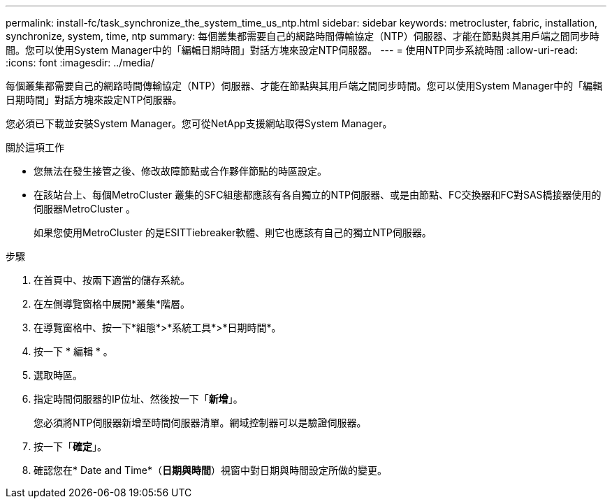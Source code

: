 ---
permalink: install-fc/task_synchronize_the_system_time_us_ntp.html 
sidebar: sidebar 
keywords: metrocluster, fabric, installation, synchronize, system, time, ntp 
summary: 每個叢集都需要自己的網路時間傳輸協定（NTP）伺服器、才能在節點與其用戶端之間同步時間。您可以使用System Manager中的「編輯日期時間」對話方塊來設定NTP伺服器。 
---
= 使用NTP同步系統時間
:allow-uri-read: 
:icons: font
:imagesdir: ../media/


[role="lead"]
每個叢集都需要自己的網路時間傳輸協定（NTP）伺服器、才能在節點與其用戶端之間同步時間。您可以使用System Manager中的「編輯日期時間」對話方塊來設定NTP伺服器。

您必須已下載並安裝System Manager。您可從NetApp支援網站取得System Manager。

.關於這項工作
* 您無法在發生接管之後、修改故障節點或合作夥伴節點的時區設定。
* 在該站台上、每個MetroCluster 叢集的SFC組態都應該有各自獨立的NTP伺服器、或是由節點、FC交換器和FC對SAS橋接器使用的伺服器MetroCluster 。
+
如果您使用MetroCluster 的是ESITTiebreaker軟體、則它也應該有自己的獨立NTP伺服器。



.步驟
. 在首頁中、按兩下適當的儲存系統。
. 在左側導覽窗格中展開*叢集*階層。
. 在導覽窗格中、按一下*組態*>*系統工具*>*日期時間*。
. 按一下 * 編輯 * 。
. 選取時區。
. 指定時間伺服器的IP位址、然後按一下「*新增*」。
+
您必須將NTP伺服器新增至時間伺服器清單。網域控制器可以是驗證伺服器。

. 按一下「*確定*」。
. 確認您在* Date and Time*（*日期與時間*）視窗中對日期與時間設定所做的變更。

